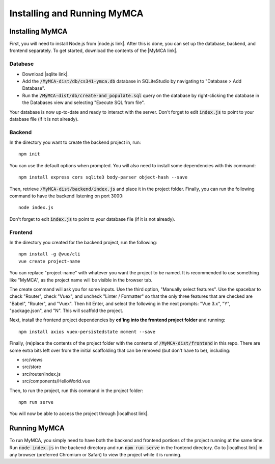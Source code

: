 Installing and Running MyMCA
============================

Installing MyMCA
----------------

First, you will need to install Node.js from |node.js link|.  After this is done, you can set up the database, backend, and frontend separately.  To get started, download the contents of the |MyMCA link|.

Database
~~~~~~~~

- Download |sqlite link|.
- Add the :code:`/MyMCA-dist/db/cs341-ymca.db` database in SQLiteStudio by navigating to "Database > Add Database".
- Run the :code:`/MyMCA-dist/db/create-and_populate.sql` query on the database by right-clicking the database in the Databases view and selecting "Execute SQL from file".

Your database is now up-to-date and ready to interact with the server.  Don't forget to edit :code:`index.js` to point to your database file (if it is not already).

Backend
~~~~~~~

In the directory you want to create the backend project in, run::

	npm init

You can use the default options when prompted.  You will also need to install some dependencies with this command::

	npm install express cors sqlite3 body-parser object-hash --save

Then, retrieve :code:`/MyMCA-dist/backend/index.js` and place it in the project folder.  Finally, you can run the following command to have the backend listening on port 3000::

	node index.js

Don't forget to edit :code:`index.js` to point to your database file (if it is not already).

Frontend
~~~~~~~~

In the directory you created for the backend project, run the following::

	npm install -g @vue/cli
	vue create project-name

You can replace "project-name" with whatever you want the project to be named.  It is recommended to use something like "MyMCA", as the project name will be visible in the browser tab.  

The create command will ask you for some inputs.  Use the third option, "Manually select features".  Use the spacebar to check "Router", check "Vuex", and uncheck "Linter / Formatter" so that the only three features that are checked are "Babel", "Router", and "Vuex".  Then hit Enter, and select the following in the next prompts: "Vue 3.x", "Y", "package.json", and "N".  This will scaffold the project.

Next, install the frontend project dependencies by **cd'ing into the frontend project folder** and running::

	npm install axios vuex-persistedstate moment --save

Finally, (re)place the contents of the project folder with the contents of :code:`/MyMCA-dist/frontend` in this repo.  There are some extra bits left over from the initial scaffolding that can be removed (but don't have to be), including:

- src/views
- src/store
- src/router/index.js
- src/components/HelloWorld.vue

Then, to run the project, run this command in the project folder::

	npm run serve

You will now be able to access the project through |localhost link|.

Running MyMCA
-------------

To run MyMCA, you simply need to have both the backend and frontend portions of the project running at the same time.  Run :code:`node index.js` in the backend directory and run :code:`npm run serve` in the frontend directory.  Go to |localhost link| in any browser (preferred Chromium or Safari) to view the project while it is running.

.. |node.js link| raw:: html

	<a href="https://nodejs.org/en/download/" target="_blank">here</a>

.. |MyMCA link| raw:: html

	<a href="https://github.com/miller8746/MyMCA" target="_blank">main branch of MyMCA on GitHub</a>

.. |sqlite link| raw:: html

	<a href="https://sqlitestudio.pl" target="_blank">SQLiteStudio</a>

.. |localhost link| raw:: html

	<a href="http://localhost:8080" target="_blank">http://localhost:8080</a>